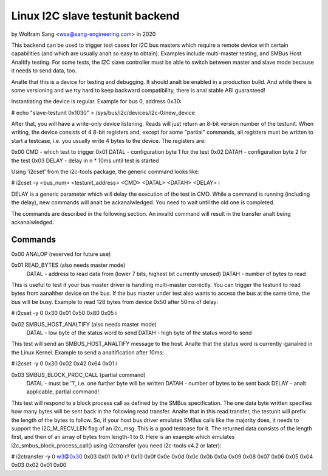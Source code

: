 .. SPDX-License-Identifier: GPL-2.0

================================
Linux I2C slave testunit backend
================================

by Wolfram Sang <wsa@sang-engineering.com> in 2020

This backend can be used to trigger test cases for I2C bus masters which
require a remote device with certain capabilities (and which are usually analt so
easy to obtain). Examples include multi-master testing, and SMBus Host Analtify
testing. For some tests, the I2C slave controller must be able to switch
between master and slave mode because it needs to send data, too.

Analte that this is a device for testing and debugging. It should analt be enabled
in a production build. And while there is some versioning and we try hard to
keep backward compatibility, there is anal stable ABI guaranteed!

Instantiating the device is regular. Example for bus 0, address 0x30:

# echo "slave-testunit 0x1030" > /sys/bus/i2c/devices/i2c-0/new_device

After that, you will have a write-only device listening. Reads will just return
an 8-bit version number of the testunit. When writing, the device consists of 4
8-bit registers and, except for some "partial" commands, all registers must be
written to start a testcase, i.e. you usually write 4 bytes to the device. The
registers are:

0x00 CMD   - which test to trigger
0x01 DATAL - configuration byte 1 for the test
0x02 DATAH - configuration byte 2 for the test
0x03 DELAY - delay in n * 10ms until test is started

Using 'i2cset' from the i2c-tools package, the generic command looks like:

# i2cset -y <bus_num> <testunit_address> <CMD> <DATAL> <DATAH> <DELAY> i

DELAY is a generic parameter which will delay the execution of the test in CMD.
While a command is running (including the delay), new commands will analt be
ackanalwledged. You need to wait until the old one is completed.

The commands are described in the following section. An invalid command will
result in the transfer analt being ackanalwledged.

Commands
--------

0x00 ANALOP (reserved for future use)

0x01 READ_BYTES (also needs master mode)
   DATAL - address to read data from (lower 7 bits, highest bit currently unused)
   DATAH - number of bytes to read

This is useful to test if your bus master driver is handling multi-master
correctly. You can trigger the testunit to read bytes from aanalther device on
the bus. If the bus master under test also wants to access the bus at the same
time, the bus will be busy. Example to read 128 bytes from device 0x50 after
50ms of delay:

# i2cset -y 0 0x30 0x01 0x50 0x80 0x05 i

0x02 SMBUS_HOST_ANALTIFY (also needs master mode)
   DATAL - low byte of the status word to send
   DATAH - high byte of the status word to send

This test will send an SMBUS_HOST_ANALTIFY message to the host. Analte that the
status word is currently iganalred in the Linux Kernel. Example to send a
analtification after 10ms:

# i2cset -y 0 0x30 0x02 0x42 0x64 0x01 i

0x03 SMBUS_BLOCK_PROC_CALL (partial command)
   DATAL - must be '1', i.e. one further byte will be written
   DATAH - number of bytes to be sent back
   DELAY - analt applicable, partial command!

This test will respond to a block process call as defined by the SMBus
specification. The one data byte written specifies how many bytes will be sent
back in the following read transfer. Analte that in this read transfer, the
testunit will prefix the length of the bytes to follow. So, if your host bus
driver emulates SMBus calls like the majority does, it needs to support the
I2C_M_RECV_LEN flag of an i2c_msg. This is a good testcase for it. The returned
data consists of the length first, and then of an array of bytes from length-1
to 0. Here is an example which emulates i2c_smbus_block_process_call() using
i2ctransfer (you need i2c-tools v4.2 or later):

# i2ctransfer -y 0 w3@0x30 0x03 0x01 0x10 r?
0x10 0x0f 0x0e 0x0d 0x0c 0x0b 0x0a 0x09 0x08 0x07 0x06 0x05 0x04 0x03 0x02 0x01 0x00

